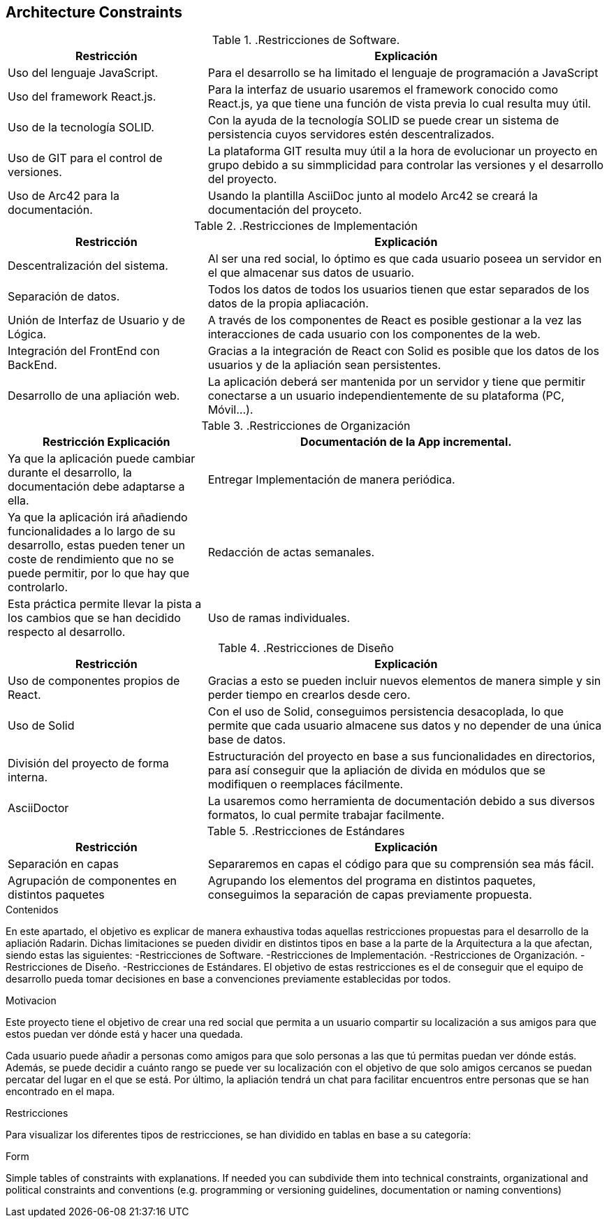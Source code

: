[[section-architecture-constraints]]
== Architecture Constraints

..Restricciones de Software.
[options="header",cols="1,2"]
|===
|Restricción           |          Explicación
|Uso del lenguaje JavaScript.  |   Para el desarrollo se ha limitado el lenguaje de programación a JavaScript
|Uso del framework React.js.   |  Para la interfaz de usuario usaremos el framework conocido como React.js, ya que tiene una función de vista previa lo cual resulta muy útil.
|Uso de la tecnología SOLID.   |  Con la ayuda de la tecnología SOLID se puede crear un sistema de persistencia cuyos servidores estén descentralizados.
|Uso de GIT para el control de versiones.  |  La plataforma GIT resulta muy útil a la hora de evolucionar un proyecto en grupo debido a su simmplicidad para controlar las versiones y el desarrollo del proyecto.
|Uso de Arc42 para la documentación. | Usando la plantilla AsciiDoc junto al modelo Arc42 se creará la documentación del proyceto.
|===


..Restricciones de Implementación
[options="header",cols="1,2"]
|===
|Restricción  |     Explicación
|Descentralización del sistema.  |    Al ser una red social, lo óptimo es que cada usuario poseea un servidor en el que almacenar sus datos de usuario.
|Separación de datos.       |         Todos los datos de todos los usuarios tienen que estar separados de los datos de la propia apliacación.
|Unión de Interfaz de Usuario y de Lógica.  | A través de los componentes de React es posible gestionar a la vez las interacciones de cada usuario con los componentes de la web.
|Integración del FrontEnd con BackEnd.|   Gracias a la integración de React con Solid es posible que los datos de los usuarios y de la apliación sean persistentes.
|Desarrollo de una apliación web. |   La aplicación deberá ser mantenida por un servidor y tiene que permitir conectarse a un usuario independientemente de su plataforma (PC, Móvil...).
|===

..Restricciones de Organización
[options="header",cols="1,2"]
|===
|Restricción                         Explicación
|Documentación de la App incremental. |   Ya que la aplicación puede cambiar durante el desarrollo, la documentación debe adaptarse a ella.
|Entregar Implementación de manera periódica. | Ya que la aplicación irá añadiendo funcionalidades a lo largo de su desarrollo, estas pueden tener un coste de rendimiento que no se puede permitir, por lo que hay que controlarlo.
|Redacción de actas semanales.     |      Esta práctica permite llevar la pista a los cambios que se han decidido respecto al desarrollo.
|Uso de ramas individuales.      |        Dividir las características de la aplicación en ramas para así evitar conflictos en partes del proyecto que no están relacionadas.
|===

..Restricciones de Diseño
[options="header",cols="1,2"]
|===
|Restricción           |              Explicación
|Uso de componentes propios de React. |Gracias a esto se pueden incluir nuevos elementos de manera simple y sin perder tiempo en crearlos desde cero.
|Uso de Solid         |               Con el uso de Solid, conseguimos persistencia desacoplada, lo que permite que cada usuario almacene sus datos y no depender de una única base de datos.
|División del proyecto de forma interna.| Estructuración del proyecto en base a sus funcionalidades en directorios, para así conseguir que la apliación de divida en módulos que se modifiquen o reemplaces fácilmente.
|AsciiDoctor| La usaremos como herramienta de documentación debido a sus diversos formatos, lo cual permite trabajar facilmente.
|===

..Restricciones de Estándares
[options="header",cols="1,2"]
|===
|Restricción          |               Explicación
|Separación en capas    | Separaremos en capas el código para que su comprensión sea más fácil.
|Agrupación de componentes en distintos paquetes    | Agrupando los elementos del programa en distintos paquetes, conseguimos la separación de capas previamente propuesta.
|===



[role="arc42help"]
****
.Contenidos
En este apartado, el objetivo es explicar de manera exhaustiva todas aquellas restricciones propuestas para el desarrollo de la apliación Radarin. Dichas limitaciones se pueden dividir en distintos tipos en base a la parte de la Arquitectura a la que afectan, siendo estas las siguientes:
-Restricciones de Software.
-Restricciones de Implementación.
-Restricciones de Organización.
-Restricciones de Diseño.
-Restricciones de Estándares.
El objetivo de estas restricciones es el de conseguir que el equipo de desarrollo pueda tomar decisiones en base a convenciones previamente establecidas por todos.

.Motivacion
Este proyecto tiene el objetivo de crear una red social que permita a un usuario compartir su localización a sus amigos para que estos puedan ver dónde está y hacer una quedada.

Cada usuario puede añadir a personas como amigos para que solo personas a las que tú permitas puedan ver dónde estás.
Además, se puede decidir a cuánto rango se puede ver su localización con el objetivo de que solo amigos cercanos se puedan percatar del lugar en el que se está.
Por último, la apliación tendrá un chat para facilitar encuentros entre personas que se han encontrado en el mapa.

.Restricciones
Para visualizar los diferentes tipos de restricciones, se han dividido en tablas en base a su categoría:

.Form
Simple tables of constraints with explanations.
If needed you can subdivide them into
technical constraints, organizational and political constraints and
conventions (e.g. programming or versioning guidelines, documentation or naming conventions)
****

